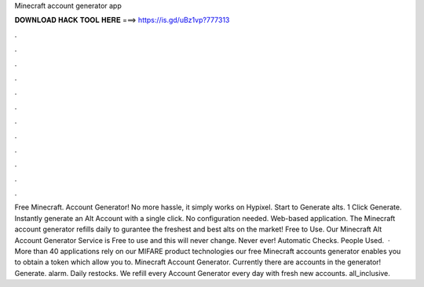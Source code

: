 Minecraft account generator app

𝐃𝐎𝐖𝐍𝐋𝐎𝐀𝐃 𝐇𝐀𝐂𝐊 𝐓𝐎𝐎𝐋 𝐇𝐄𝐑𝐄 ===> https://is.gd/uBz1vp?777313

.

.

.

.

.

.

.

.

.

.

.

.

Free Minecraft. Account Generator! No more hassle, it simply works on Hypixel. Start to Generate alts. 1 Click Generate. Instantly generate an Alt Account with a single click. No configuration needed. Web-based application. The Minecraft account generator refills daily to gurantee the freshest and best alts on the market! Free to Use. Our Minecraft Alt Account Generator Service is Free to use and this will never change. Never ever! Automatic Checks. People Used.  · More than 40 applications rely on our MIFARE product technologies our free Minecraft accounts generator enables you to obtain a token which allow you to. Minecraft Account Generator. Currently there are accounts in the generator! Generate. alarm. Daily restocks. We refill every Account Generator every day with fresh new accounts. all_inclusive.